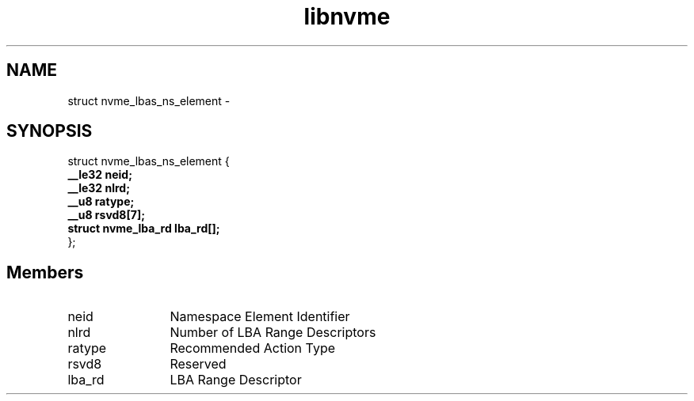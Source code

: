 .TH "libnvme" 9 "struct nvme_lbas_ns_element" "April 2022" "API Manual" LINUX
.SH NAME
struct nvme_lbas_ns_element \- 
.SH SYNOPSIS
struct nvme_lbas_ns_element {
.br
.BI "    __le32 neid;"
.br
.BI "    __le32 nlrd;"
.br
.BI "    __u8 ratype;"
.br
.BI "    __u8 rsvd8[7];"
.br
.BI "    struct nvme_lba_rd lba_rd[];"
.br
.BI "
};
.br

.SH Members
.IP "neid" 12
Namespace Element Identifier
.IP "nlrd" 12
Number of LBA Range Descriptors
.IP "ratype" 12
Recommended Action Type
.IP "rsvd8" 12
Reserved
.IP "lba_rd" 12
LBA Range Descriptor
